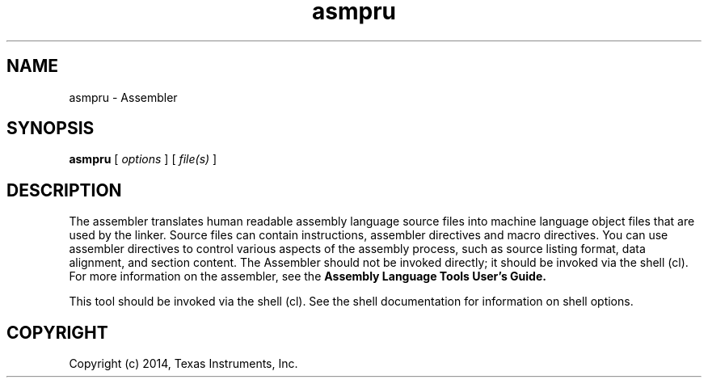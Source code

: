 .bd B 3
.TH asmpru 1 "Apr 10, 2014" "TI Tools" "TI Code Generation Tools"
.SH NAME
asmpru - Assembler
.SH SYNOPSIS
.B asmpru
[
.I options
] [
.I file(s)
]
.SH DESCRIPTION
The assembler translates human readable assembly language source files into machine language object files that are used by the linker.  Source files can contain instructions, assembler directives and macro directives.  You can use assembler directives to control various aspects of the assembly process, such as source listing format, data alignment, and section content.  The Assembler should not be invoked directly; it should be invoked via the shell (cl).  For more information on the assembler, see the 
.B Assembly Language Tools User's Guide.

This tool should be invoked via the shell (cl).  See the shell documentation for information on shell options.
.SH COPYRIGHT
.TP
Copyright (c) 2014, Texas Instruments, Inc.
